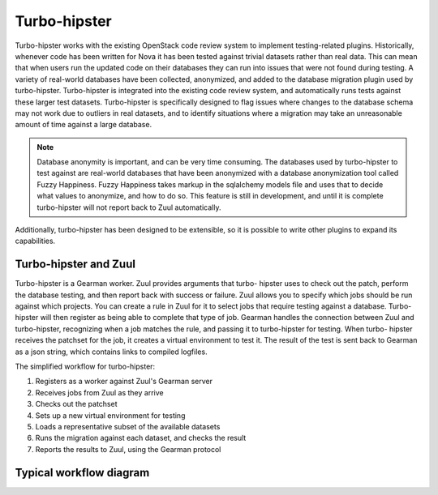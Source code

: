 Turbo-hipster
=============

Turbo-hipster works with the existing OpenStack code review system to
implement testing-related plugins. Historically, whenever code has been
written for Nova it has been tested against trivial datasets rather than
real data. This can mean that when users run the updated code on their
databases they can run into issues that were not found during testing. A
variety of real-world databases have been collected, anonymized, and added
to the database migration plugin used by turbo-hipster. Turbo-hipster is
integrated into the existing code review system, and automatically runs
tests against these larger test datasets. Turbo-hipster is specifically
designed to flag issues where changes to the database schema may not work
due to outliers in real datasets, and to identify situations where a
migration may take an unreasonable amount of time against a large database.

.. note::
 Database anonymity is important, and can be very time consuming.
 The databases used by turbo-hipster to test against are real-world databases
 that have been anonymized with a database anonymization tool called Fuzzy
 Happiness. Fuzzy Happiness takes markup in the sqlalchemy models file and
 uses that to decide what values to anonymize, and how to do so. This feature
 is still in development, and until it is complete turbo-hipster will not
 report back to Zuul automatically.

Additionally, turbo-hipster has been designed to be extensible, so it is
possible to write other plugins to expand its capabilities.

Turbo-hipster and Zuul
----------------------

Turbo-hipster is a Gearman worker. Zuul provides arguments that turbo-
hipster uses to check out the patch, perform the database testing, and then
report back with success or failure. Zuul allows you to specify which jobs
should be run against which projects. You can create a rule in Zuul for it
to select jobs that require testing against a database. Turbo-hipster will
then register as being able to complete that type of job. Gearman handles
the connection between Zuul and turbo-hipster, recognizing when a job
matches the rule, and passing it to turbo-hipster for testing. When turbo-
hipster receives the patchset for the job, it creates a virtual environment
to test it. The result of the test is sent back to Gearman as a json string,
which contains links to compiled logfiles.

The simplified workflow for turbo-hipster:

1. Registers as a worker against Zuul's Gearman server
2. Receives jobs from Zuul as they arrive
3. Checks out the patchset
4. Sets up a new virtual environment for testing
5. Loads a representative subset of the available datasets
6. Runs the migration against each dataset, and checks the result
7. Reports the results to Zuul, using the Gearman protocol

Typical workflow diagram
------------------------

.. seqdiag::

   seqdiag admin {
      # define order of elements
      # seqdiag sorts elements by order they appear
      humanoid; gerrit; zuul; gearman; turbo-hipster1; turbo-hipster2;

      humanoid -> gerrit [leftnote = "Patchset uploaded"];

      zuul -> gearman [label = "register-server"];
      zuul <-- gearman;

      turbo-hipster1 -> gearman [label = "add server"];
      turbo-hipster1 <-- gearman;
      turbo-hipster1 -> gearman [label = "register functions"];
      turbo-hipster1 <-- gearman;

      turbo-hipster2 -> gearman [label = "add server"];
      turbo-hipster2 <-- gearman;
      turbo-hipster2 -> gearman [label = "register functions"];
      turbo-hipster2 <-- gearman;


      gerrit -> zuul [label = "patchset-uploaded"];
      zuul -> gearman [label = "request worker"];
      zuul -> gearman [label = "request worker"];
      gearman -> turbo-hipster1 [label = "run function"];
      gearman -> turbo-hipster2 [label = "run function"];
      gearman <- turbo-hipster1 [label = "return result"];
      gearman <- turbo-hipster2 [label = "return result"];
      zuul <- gearman [label = "return result"];
      zuul <- gearman [label = "return result"];
      gerrit <- zuul [label = "voting results"];

      humanoid <-- gerrit;

   }



